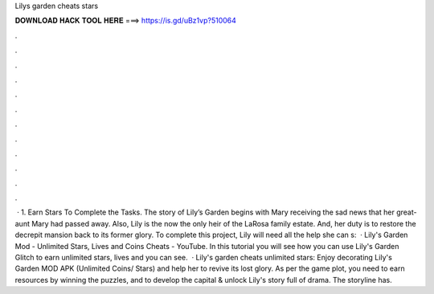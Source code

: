 Lilys garden cheats stars

𝐃𝐎𝐖𝐍𝐋𝐎𝐀𝐃 𝐇𝐀𝐂𝐊 𝐓𝐎𝐎𝐋 𝐇𝐄𝐑𝐄 ===> https://is.gd/uBz1vp?510064

.

.

.

.

.

.

.

.

.

.

.

.

 · 1. Earn Stars To Complete the Tasks. The story of Lily’s Garden begins with Mary receiving the sad news that her great-aunt Mary had passed away. Also, Lily is the now the only heir of the LaRosa family estate. And, her duty is to restore the decrepit mansion back to its former glory. To complete this project, Lily will need all the help she can s:   · Lily's Garden Mod - Unlimited Stars, Lives and Coins Cheats - YouTube. In this tutorial you will see how you can use Lily's Garden Glitch to earn unlimited stars, lives and  you can see.  · Lily's garden cheats unlimited stars: Enjoy decorating Lily's Garden MOD APK (Unlimited Coins/ Stars) and help her to revive its lost glory. As per the game plot, you need to earn resources by winning the puzzles, and to develop the capital & unlock Lily's story full of drama. The storyline has.